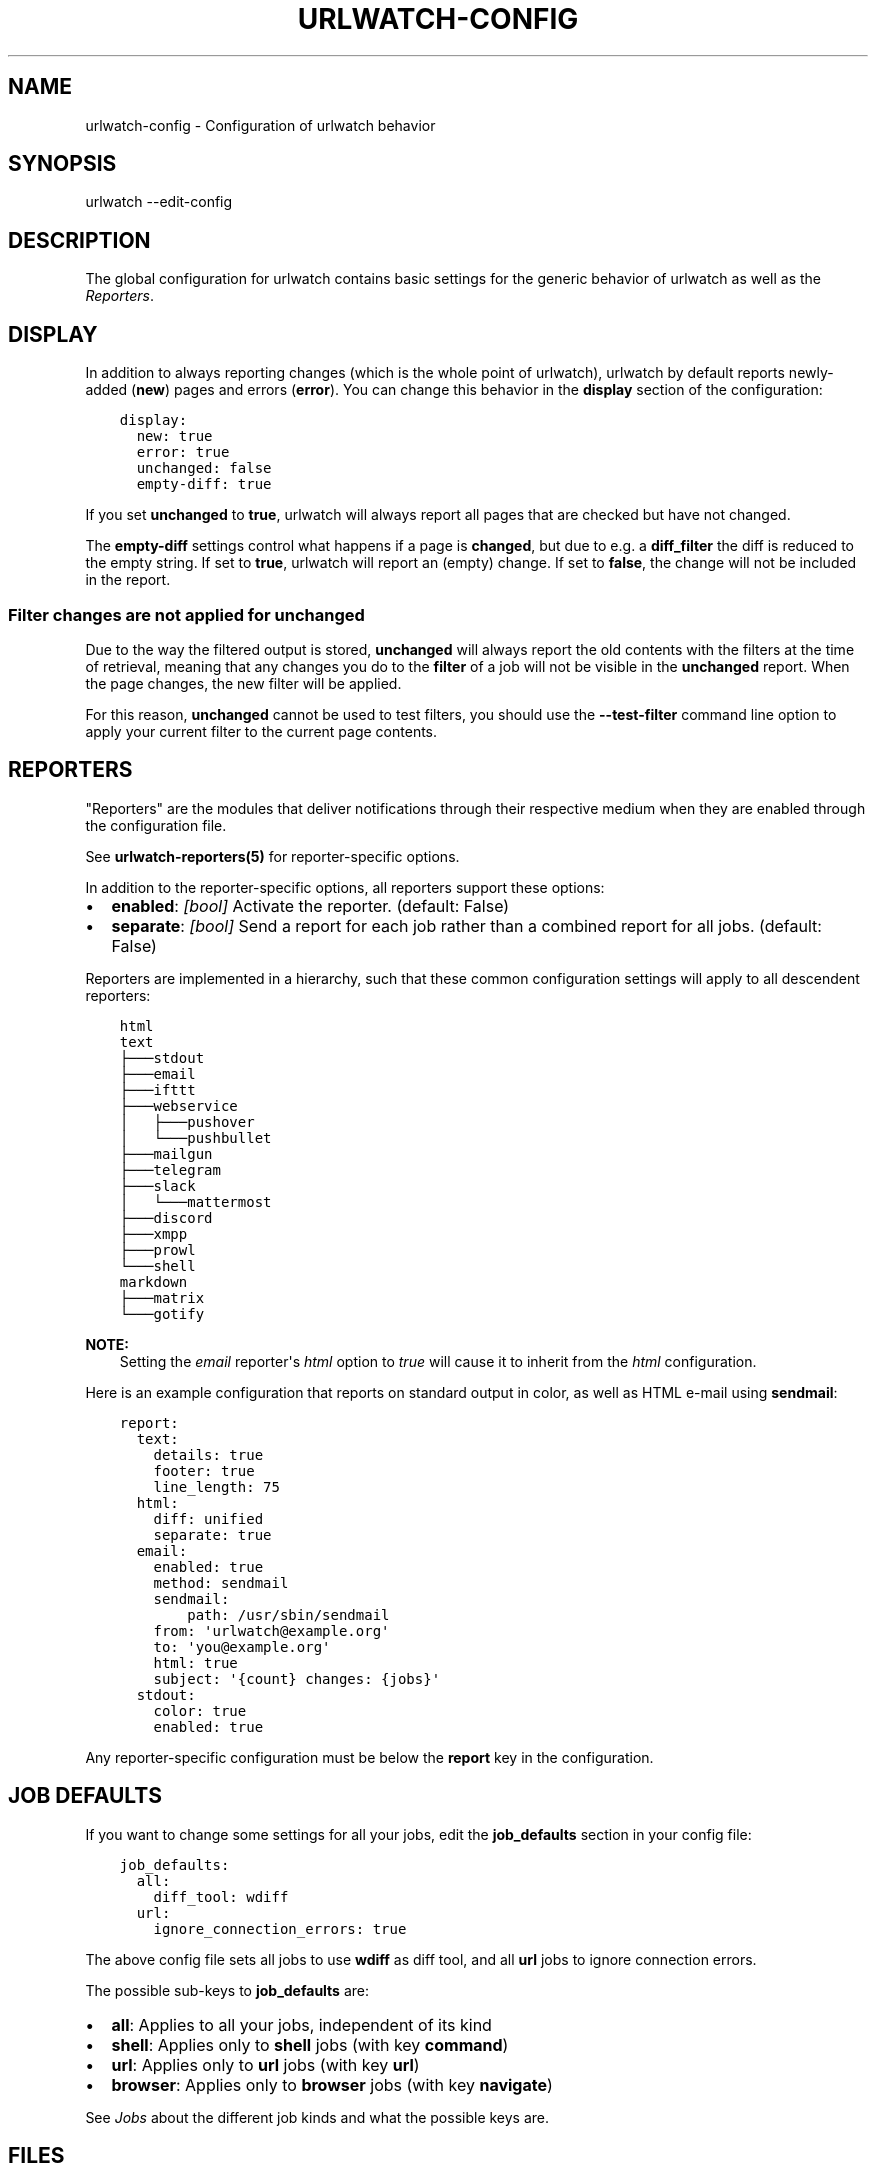 .\" Man page generated from reStructuredText.
.
.
.nr rst2man-indent-level 0
.
.de1 rstReportMargin
\\$1 \\n[an-margin]
level \\n[rst2man-indent-level]
level margin: \\n[rst2man-indent\\n[rst2man-indent-level]]
-
\\n[rst2man-indent0]
\\n[rst2man-indent1]
\\n[rst2man-indent2]
..
.de1 INDENT
.\" .rstReportMargin pre:
. RS \\$1
. nr rst2man-indent\\n[rst2man-indent-level] \\n[an-margin]
. nr rst2man-indent-level +1
.\" .rstReportMargin post:
..
.de UNINDENT
. RE
.\" indent \\n[an-margin]
.\" old: \\n[rst2man-indent\\n[rst2man-indent-level]]
.nr rst2man-indent-level -1
.\" new: \\n[rst2man-indent\\n[rst2man-indent-level]]
.in \\n[rst2man-indent\\n[rst2man-indent-level]]u
..
.TH "URLWATCH-CONFIG" "5" "Oct 28, 2024" "urlwatch " "urlwatch  Documentation"
.SH NAME
urlwatch-config \- Configuration of urlwatch behavior
.SH SYNOPSIS
.sp
urlwatch \-\-edit\-config
.SH DESCRIPTION
.sp
The global configuration for urlwatch contains basic settings for the generic
behavior of urlwatch as well as the \fI\%Reporters\fP\&.
.SH DISPLAY
.sp
In addition to always reporting changes (which is the whole point of urlwatch),
urlwatch by default reports newly\-added (\fBnew\fP) pages and errors (\fBerror\fP).
You can change this behavior in the \fBdisplay\fP section of the configuration:
.INDENT 0.0
.INDENT 3.5
.sp
.nf
.ft C
display:
  new: true
  error: true
  unchanged: false
  empty\-diff: true
.ft P
.fi
.UNINDENT
.UNINDENT
.sp
If you set \fBunchanged\fP to \fBtrue\fP, urlwatch will always report all pages
that are checked but have not changed.
.sp
The \fBempty\-diff\fP settings control what happens if a page is \fBchanged\fP, but
due to e.g. a \fBdiff_filter\fP the diff is reduced to the empty string. If set
to \fBtrue\fP, urlwatch will report an (empty) change. If set to \fBfalse\fP, the
change will not be included in the report.
.SS Filter changes are not applied for \fBunchanged\fP
.sp
Due to the way the filtered output is stored, \fBunchanged\fP will always report
the old contents with the filters at the time of retrieval, meaning that any
changes you do to the \fBfilter\fP of a job will not be visible in the
\fBunchanged\fP report. When the page changes, the new filter will be applied.
.sp
For this reason, \fBunchanged\fP cannot be used to test filters, you should use
the \fB\-\-test\-filter\fP command line option to apply your current filter to the
current page contents.
.SH REPORTERS
.sp
\(dqReporters\(dq are the modules that deliver notifications through their
respective medium when they are enabled through the configuration file.
.sp
See \fBurlwatch\-reporters(5)\fP for reporter\-specific options.
.sp
In addition to the reporter\-specific options, all reporters support these
options:
.INDENT 0.0
.IP \(bu 2
\fBenabled\fP: \fI[bool]\fP Activate the reporter. (default: False)
.IP \(bu 2
\fBseparate\fP: \fI[bool]\fP Send a report for each job rather than a combined
report for all jobs. (default: False)
.UNINDENT
.sp
Reporters are implemented in a hierarchy, such that these common configuration
settings will apply to all descendent reporters:
.INDENT 0.0
.INDENT 3.5
.sp
.nf
.ft C
html
text
├───stdout
├───email
├───ifttt
├───webservice
│   ├───pushover
│   └───pushbullet
├───mailgun
├───telegram
├───slack
│   └───mattermost
├───discord
├───xmpp
├───prowl
└───shell
markdown
├───matrix
└───gotify
.ft P
.fi
.UNINDENT
.UNINDENT
.sp
\fBNOTE:\fP
.INDENT 0.0
.INDENT 3.5
Setting the \fIemail\fP reporter\(aqs \fIhtml\fP option to \fItrue\fP will cause it to
inherit from the \fIhtml\fP configuration.
.UNINDENT
.UNINDENT
.sp
Here is an example configuration that reports on standard
output in color, as well as HTML e\-mail using \fBsendmail\fP:
.INDENT 0.0
.INDENT 3.5
.sp
.nf
.ft C
report:
  text:
    details: true
    footer: true
    line_length: 75
  html:
    diff: unified
    separate: true
  email:
    enabled: true
    method: sendmail
    sendmail:
        path: /usr/sbin/sendmail
    from: \(aqurlwatch@example.org\(aq
    to: \(aqyou@example.org\(aq
    html: true
    subject: \(aq{count} changes: {jobs}\(aq
  stdout:
    color: true
    enabled: true
.ft P
.fi
.UNINDENT
.UNINDENT
.sp
Any reporter\-specific configuration must be below the \fBreport\fP key
in the configuration.
.SH JOB DEFAULTS
.sp
If you want to change some settings for all your jobs, edit the
\fBjob_defaults\fP section in your config file:
.INDENT 0.0
.INDENT 3.5
.sp
.nf
.ft C
job_defaults:
  all:
    diff_tool: wdiff
  url:
    ignore_connection_errors: true
.ft P
.fi
.UNINDENT
.UNINDENT
.sp
The above config file sets all jobs to use \fBwdiff\fP as diff tool, and all
\fBurl\fP jobs to ignore connection errors.
.sp
The possible sub\-keys to \fBjob_defaults\fP are:
.INDENT 0.0
.IP \(bu 2
\fBall\fP: Applies to all your jobs, independent of its kind
.IP \(bu 2
\fBshell\fP: Applies only to \fBshell\fP jobs (with key \fBcommand\fP)
.IP \(bu 2
\fBurl\fP: Applies only to \fBurl\fP jobs (with key \fBurl\fP)
.IP \(bu 2
\fBbrowser\fP: Applies only to \fBbrowser\fP jobs (with key \fBnavigate\fP)
.UNINDENT
.sp
See \fI\%Jobs\fP about the different job kinds and what the possible keys are.
.SH FILES
.sp
\fB$XDG_CONFIG_HOME/urlwatch/urlwatch.yaml\fP
.SH SEE ALSO
.sp
\fBurlwatch(1)\fP,
\fBurlwatch\-reporters(5)\fP,
\fBurlwatch\-intro(7)\fP,
\fBurlwatch\-cookbook(7)\fP
.SH COPYRIGHT
2024 Thomas Perl
.\" Generated by docutils manpage writer.
.
